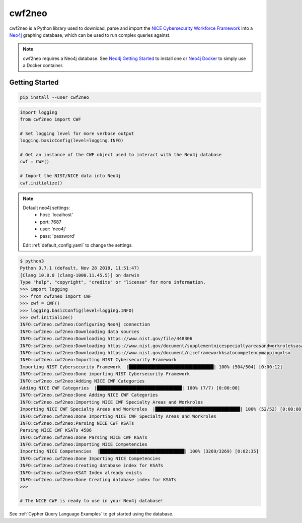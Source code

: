 =======
cwf2neo
=======

cwf2neo is a Python library used to download, parse and import
the `NICE Cybersecurity Workforce Framework`_ into a Neo4j_ graphing database,
which can be used to run complex queries against.

.. note::

    cwf2neo requires a Neo4j database.
    See `Neo4j Getting Started`_ to install one or `Neo4j Docker`_ to simply use a Docker container.

***************
Getting Started
***************

.. code-block:: bash

    pip install --user cwf2neo

.. code-block:: python

    import logging
    from cwf2neo import CWF

    # Set logging level for more verbose output
    logging.basicConfig(level=logging.INFO)

    # Get an instance of the CWF object used to interact with the Neo4j database
    cwf = CWF()

    # Import the NIST/NICE data into Neo4j
    cwf.initialize()

.. note::

    Default neo4j settings:
        - host: 'localhost'
        - port: 7687
        - user: 'neo4j'
        - pass: 'password'

    Edit :ref:`default_config.yaml` to change the settings.

.. code-block:: bash

    $ python3
    Python 3.7.1 (default, Nov 28 2018, 11:51:47)
    [Clang 10.0.0 (clang-1000.11.45.5)] on darwin
    Type "help", "copyright", "credits" or "license" for more information.
    >>> import logging
    >>> from cwf2neo import CWF
    >>> cwf = CWF()
    >>> logging.basicConfig(level=logging.INFO)
    >>> cwf.initialize()
    INFO:cwf2neo.cwf2neo:Configuring Neo4j connection
    INFO:cwf2neo.cwf2neo:Downloading data sources
    INFO:cwf2neo.cwf2neo:Downloading https://www.nist.gov/file/448306
    INFO:cwf2neo.cwf2neo:Downloading https://www.nist.gov/document/supplementnicespecialtyareasandworkroleksasandtasksxlsx
    INFO:cwf2neo.cwf2neo:Downloading https://www.nist.gov/document/niceframeworkksatocompetencymappingxlsx
    INFO:cwf2neo.cwf2neo:Importing NIST Cybersecurity Framework
    Importing NIST Cybersecurity Framework  |████████████████████████████████| 100% (504/504) [0:00:12]
    INFO:cwf2neo.cwf2neo:Done importing NIST Cybersecurity Framework
    INFO:cwf2neo.cwf2neo:Adding NICE CWF Categories
    Adding NICE CWF Categories  |████████████████████████████████| 100% (7/7) [0:00:00]
    INFO:cwf2neo.cwf2neo:Done Adding NICE CWF Categories
    INFO:cwf2neo.cwf2neo:Importing NICE CWF Specialty Areas and Workroles
    Importing NICE CWF Specialty Areas and Workroles  |████████████████████████████████| 100% (52/52) [0:00:08]
    INFO:cwf2neo.cwf2neo:Done Importing NICE CWF Specialty Areas and Workroles
    INFO:cwf2neo.cwf2neo:Parsing NICE CWF KSATs
    Parsing NICE CWF KSATs 4586
    INFO:cwf2neo.cwf2neo:Done Parsing NICE CWF KSATs
    INFO:cwf2neo.cwf2neo:Importing NICE Competencies
    Importing NICE Competencies  |████████████████████████████████| 100% (3269/3269) [0:02:35]
    INFO:cwf2neo.cwf2neo:Done Importing NICE Competencies
    INFO:cwf2neo.cwf2neo:Creating database index for KSATs
    INFO:cwf2neo.cwf2neo:KSAT Index already exists
    INFO:cwf2neo.cwf2neo:Done Creating database index for KSATs
    >>>

    # The NICE CWF is ready to use in your Neo4j database!

See :ref:`Cypher Query Language Examples` to get started using the database.

.. _NICE Cybersecurity Workforce Framework: https://www.nist.gov/itl/applied-cybersecurity/nice/resources/nice-cybersecurity-workforce-framework
.. _Neo4j: https://neo4j.com/
.. _Neo4j Getting Started: https://neo4j.com/developer/get-started/
.. _Neo4j Docker: https://hub.docker.com/_/neo4j
